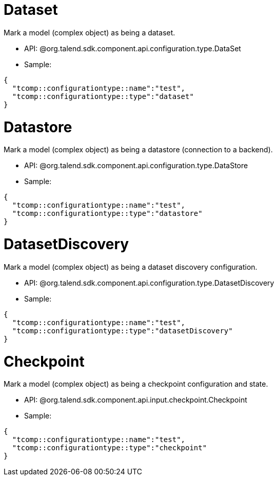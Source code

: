 
= Dataset

Mark a model (complex object) as being a dataset.

- API: @org.talend.sdk.component.api.configuration.type.DataSet
- Sample:

[source,js]
----
{
  "tcomp::configurationtype::name":"test",
  "tcomp::configurationtype::type":"dataset"
}
----


= Datastore

Mark a model (complex object) as being a datastore (connection to a backend).

- API: @org.talend.sdk.component.api.configuration.type.DataStore
- Sample:

[source,js]
----
{
  "tcomp::configurationtype::name":"test",
  "tcomp::configurationtype::type":"datastore"
}
----


= DatasetDiscovery

Mark a model (complex object) as being a dataset discovery configuration.

- API: @org.talend.sdk.component.api.configuration.type.DatasetDiscovery
- Sample:

[source,js]
----
{
  "tcomp::configurationtype::name":"test",
  "tcomp::configurationtype::type":"datasetDiscovery"
}
----


= Checkpoint

Mark a model (complex object) as being a checkpoint configuration and state.

- API: @org.talend.sdk.component.api.input.checkpoint.Checkpoint
- Sample:

[source,js]
----
{
  "tcomp::configurationtype::name":"test",
  "tcomp::configurationtype::type":"checkpoint"
}
----


